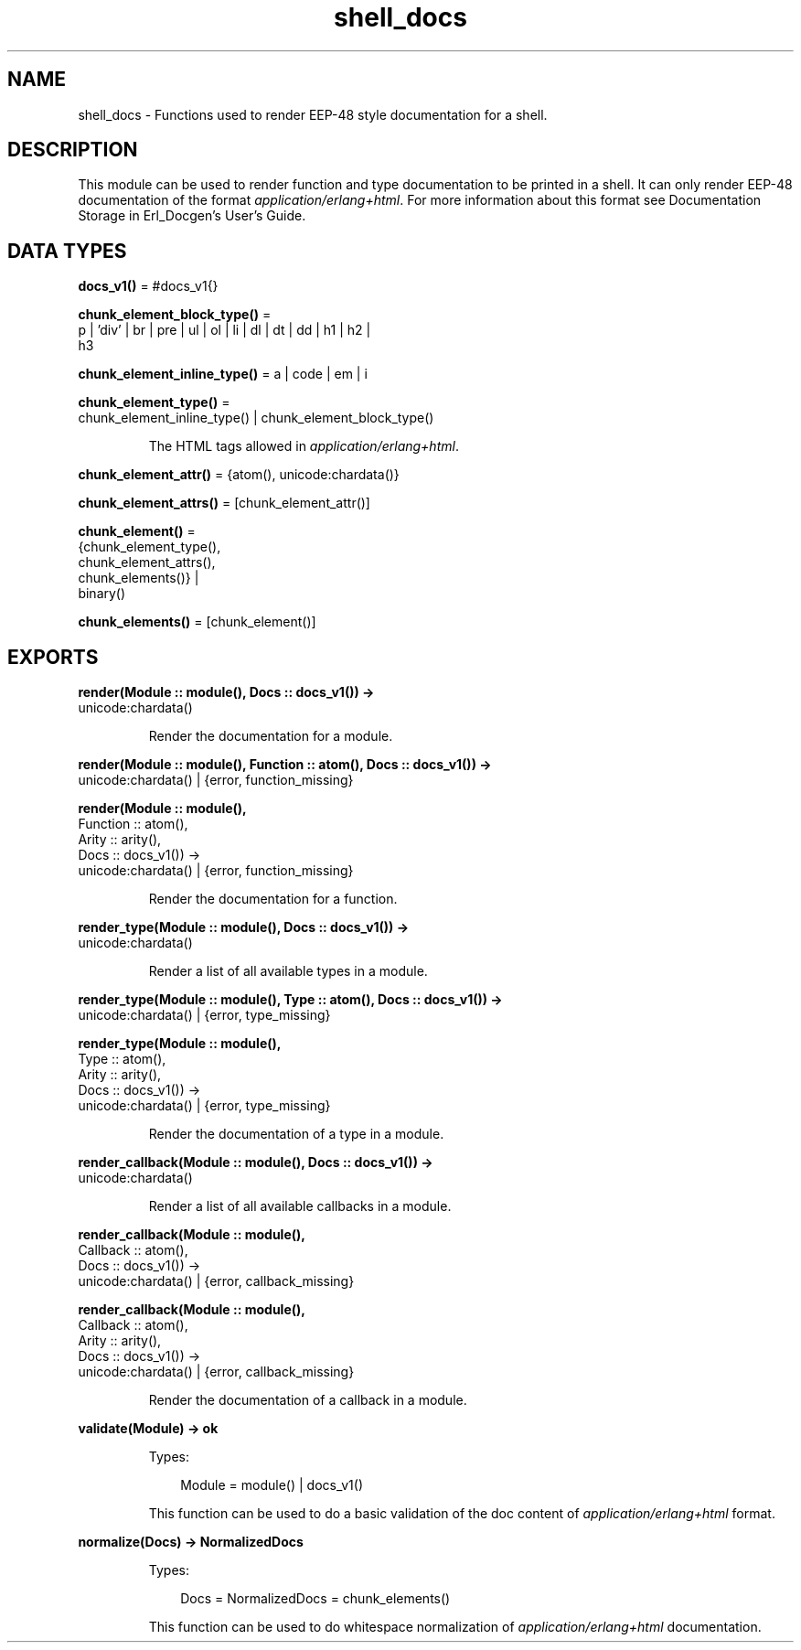 .TH shell_docs 3 "stdlib 3.13.1" "Ericsson AB" "Erlang Module Definition"
.SH NAME
shell_docs \- Functions used to render EEP-48 style documentation for a shell.
.SH DESCRIPTION
.LP
This module can be used to render function and type documentation to be printed in a shell\&. It can only render EEP-48 documentation of the format \fIapplication/erlang+html\fR\&\&. For more information about this format see Documentation Storage in Erl_Docgen\&'s User\&'s Guide\&.
.SH DATA TYPES
.nf

\fBdocs_v1()\fR\& = #docs_v1{}
.br
.fi
.nf

\fBchunk_element_block_type()\fR\& = 
.br
    p | \&'div\&' | br | pre | ul | ol | li | dl | dt | dd | h1 | h2 |
.br
    h3
.br
.fi
.nf

\fBchunk_element_inline_type()\fR\& = a | code | em | i
.br
.fi
.nf

\fBchunk_element_type()\fR\& = 
.br
    chunk_element_inline_type() | chunk_element_block_type()
.br
.fi
.RS
.LP
The HTML tags allowed in \fIapplication/erlang+html\fR\&\&.
.RE
.nf

\fBchunk_element_attr()\fR\& = {atom(), unicode:chardata()}
.br
.fi
.nf

\fBchunk_element_attrs()\fR\& = [chunk_element_attr()]
.br
.fi
.nf

\fBchunk_element()\fR\& = 
.br
    {chunk_element_type(),
.br
     chunk_element_attrs(),
.br
     chunk_elements()} |
.br
    binary()
.br
.fi
.nf

\fBchunk_elements()\fR\& = [chunk_element()]
.br
.fi
.RS
.RE
.SH EXPORTS
.LP
.nf

.B
render(Module :: module(), Docs :: docs_v1()) ->
.B
          unicode:chardata()
.br
.fi
.br
.RS
.LP
Render the documentation for a module\&.
.RE
.LP
.nf

.B
render(Module :: module(), Function :: atom(), Docs :: docs_v1()) ->
.B
          unicode:chardata() | {error, function_missing}
.br
.fi
.br
.nf

.B
render(Module :: module(),
.B
       Function :: atom(),
.B
       Arity :: arity(),
.B
       Docs :: docs_v1()) ->
.B
          unicode:chardata() | {error, function_missing}
.br
.fi
.br
.RS
.LP
Render the documentation for a function\&.
.RE
.LP
.nf

.B
render_type(Module :: module(), Docs :: docs_v1()) ->
.B
               unicode:chardata()
.br
.fi
.br
.RS
.LP
Render a list of all available types in a module\&.
.RE
.LP
.nf

.B
render_type(Module :: module(), Type :: atom(), Docs :: docs_v1()) ->
.B
               unicode:chardata() | {error, type_missing}
.br
.fi
.br
.nf

.B
render_type(Module :: module(),
.B
            Type :: atom(),
.B
            Arity :: arity(),
.B
            Docs :: docs_v1()) ->
.B
               unicode:chardata() | {error, type_missing}
.br
.fi
.br
.RS
.LP
Render the documentation of a type in a module\&.
.RE
.LP
.nf

.B
render_callback(Module :: module(), Docs :: docs_v1()) ->
.B
                   unicode:chardata()
.br
.fi
.br
.RS
.LP
Render a list of all available callbacks in a module\&.
.RE
.LP
.nf

.B
render_callback(Module :: module(),
.B
                Callback :: atom(),
.B
                Docs :: docs_v1()) ->
.B
                   unicode:chardata() | {error, callback_missing}
.br
.fi
.br
.nf

.B
render_callback(Module :: module(),
.B
                Callback :: atom(),
.B
                Arity :: arity(),
.B
                Docs :: docs_v1()) ->
.B
                   unicode:chardata() | {error, callback_missing}
.br
.fi
.br
.RS
.LP
Render the documentation of a callback in a module\&.
.RE
.LP
.nf

.B
validate(Module) -> ok
.br
.fi
.br
.RS
.LP
Types:

.RS 3
Module = module() | docs_v1()
.br
.RE
.RE
.RS
.LP
This function can be used to do a basic validation of the doc content of \fIapplication/erlang+html\fR\& format\&.
.RE
.LP
.nf

.B
normalize(Docs) -> NormalizedDocs
.br
.fi
.br
.RS
.LP
Types:

.RS 3
Docs = NormalizedDocs = chunk_elements()
.br
.RE
.RE
.RS
.LP
This function can be used to do whitespace normalization of \fIapplication/erlang+html\fR\& documentation\&.
.RE